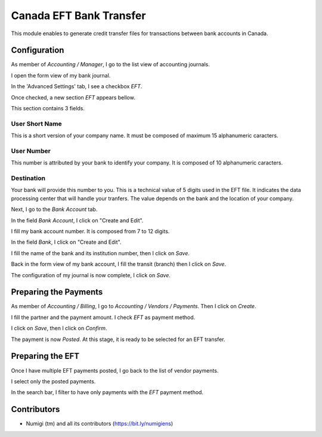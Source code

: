 ========================
Canada EFT Bank Transfer
========================
This module enables to generate credit transfer files for transactions between bank accounts in Canada.

Configuration
-------------
As member of `Accounting / Manager`, I go to the list view of accounting journals.

.. image:: static/description/journal_list.png

I open the form view of my bank journal.

In the 'Advanced Settings' tab, I see a checkbox `EFT`.

.. image:: static/description/journal_form_eft_checkbox.png

Once checked, a new section `EFT` appears bellow.

.. image:: static/description/journal_form_eft_fields.png

This section contains 3 fields.

User Short Name
~~~~~~~~~~~~~~~
This is a short version of your company name.
It must be composed of maximum 15 alphanumeric caracters.

User Number
~~~~~~~~~~~
This number is attributed by your bank to identify your company.
It is composed of 10 alphanumeric caracters.

Destination
~~~~~~~~~~~
Your bank will provide this number to you.
This is a technical value of 5 digits used in the EFT file.
It indicates the data processing center that will handle your tranfers.
The value depends on the bank and the location of your company.

.. image:: static/description/journal_form_eft_fields_filled.png

Next, I go to the `Bank Account` tab.

.. image:: static/description/journal_form_bank_account_tab.png

In the field `Bank Account`, I click on "Create and Edit".

.. image:: static/description/journal_form_bank_account_field.png

I fill my bank account number. It is composed from 7 to 12 digits.

.. image:: static/description/bank_account_number.png

In the field `Bank`, I click on "Create and Edit".

.. image:: static/description/bank_account_bank_field.png

I fill the name of the bank and its institution number, then I click on `Save`.

.. image:: static/description/bank_fields.png

Back in the form view of my bank account, I fill the transit (branch) then I click on `Save`.

.. image:: static/description/bank_account_transit.png

The configuration of my journal is now complete, I click on `Save`.

.. image:: static/description/journal_form_save.png

Preparing the Payments
----------------------
As member of `Accounting / Billing`, I go to `Accounting / Vendors / Payments`.
Then I click on `Create`.

.. image:: static/description/vendor_payment_list.png

I fill the partner and the payment amount. I check `EFT` as payment method.

.. image:: static/description/payment_form.png

I click on `Save`, then I click on `Confirm`.

.. image:: static/description/payment_form_confirm.png

The payment is now `Posted`. At this stage, it is ready to be selected for an EFT transfer.

.. image:: static/description/payment_form_posted.png

Preparing the EFT
-----------------
Once I have multiple EFT payments posted, I go back to the list of vendor payments.

I select only the posted payments.

.. image:: static/description/vendor_payment_list_posted.png

In the search bar, I filter to have only payments with the `EFT` payment method.

Contributors
------------
* Numigi (tm) and all its contributors (https://bit.ly/numigiens)
